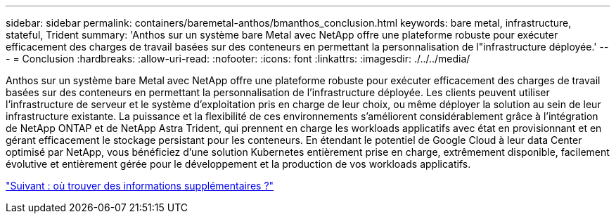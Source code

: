 ---
sidebar: sidebar 
permalink: containers/baremetal-anthos/bmanthos_conclusion.html 
keywords: bare metal, infrastructure, stateful, Trident 
summary: 'Anthos sur un système bare Metal avec NetApp offre une plateforme robuste pour exécuter efficacement des charges de travail basées sur des conteneurs en permettant la personnalisation de l"infrastructure déployée.' 
---
= Conclusion
:hardbreaks:
:allow-uri-read: 
:nofooter: 
:icons: font
:linkattrs: 
:imagesdir: ./../../media/


Anthos sur un système bare Metal avec NetApp offre une plateforme robuste pour exécuter efficacement des charges de travail basées sur des conteneurs en permettant la personnalisation de l'infrastructure déployée. Les clients peuvent utiliser l'infrastructure de serveur et le système d'exploitation pris en charge de leur choix, ou même déployer la solution au sein de leur infrastructure existante. La puissance et la flexibilité de ces environnements s'améliorent considérablement grâce à l'intégration de NetApp ONTAP et de NetApp Astra Trident, qui prennent en charge les workloads applicatifs avec état en provisionnant et en gérant efficacement le stockage persistant pour les conteneurs. En étendant le potentiel de Google Cloud à leur data Center optimisé par NetApp, vous bénéficiez d'une solution Kubernetes entièrement prise en charge, extrêmement disponible, facilement évolutive et entièrement gérée pour le développement et la production de vos workloads applicatifs.

link:bmanthos_where_to_find_additional_information.html["Suivant : où trouver des informations supplémentaires ?"]
